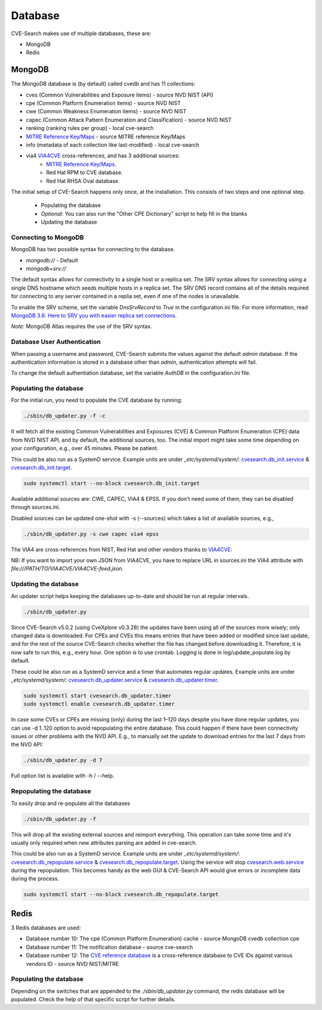 .. _db:

Database
========

CVE-Search makes use of multiple databases, these are:

* MongoDB
* Redis

MongoDB
#######

The MongoDB database is (by default) called cvedb and has 11 collections:

* cves (Common Vulnerabilities and Exposure items) - source NVD NIST (API)
* cpe (Common Platform Enumeration items) - source NVD NIST
* cwe (Common Weakness Enumeration items) - source NVD NIST
* capec (Common Attack Pattern Enumeration and Classification) - source NVD NIST
* ranking (ranking rules per group) - local cve-search
* `MITRE Reference Key/Maps <https://cve.mitre.org/data/refs/>`_ - source MITRE reference Key/Maps
* info (metadata of each collection like last-modified) - local cve-search
* via4 `VIA4CVE <https://github.com/cve-search/VIA4CVE>`_ cross-references, and has 3 additional sources:
    * `MITRE Reference Key/Maps <https://cve.mitre.org/data/refs/>`_.
    * Red Hat RPM to CVE database.
    * Red Hat RHSA Oval database.

The initial setup of CVE-Search happens only once, at the installation.
This consists of two steps and one optional step.

 * Populating the database
 * *Optional:* You can also run the "Other CPE Dictionary" script to help fill in the blanks
 * Updating the database

.. _pop_db:

Connecting to MongoDB
---------------------

MongoDB has two possible syntax for connecting to the database.

* `mongodb://` - Default
* `mongodb+srv://`

The default syntax allows for connectivity to a single host or a replica set.  The SRV syntax
allows for connecting using a  single DNS hostname which seeds multiple hosts in a replica set.
The SRV DNS record contains all of the details required for connecting to any server contained
in a replia set, even if one of the nodes is unavailable.

To enable the SRV scheme, set the variable `DnsSrvRecord` to `True` in the configuration.ini file.
For more information, read `MongoDB 3.6: Here to SRV you with easier replica set connections <https://www.mongodb.com/developer/article/srv-connection-strings/>`_.

*Note:* MongoDB Atlas requires the use of the SRV syntax.

Database User Authentication
----------------------------

When passing a username and password, CVE-Search submits the values against the default `admin` 
database. If the authentication information is stored in a database other than `admin`, 
authentication attempts will fail.

To change the default authentiation database, set the variable `AuthDB` in the configuration.ini file.

Populating the database
-----------------------

For the initial run, you need to populate the CVE database by running:

.. code-block:: bash

    ./sbin/db_updater.py -f -c

It will fetch all the existing Common Vulnerabilities and Exposures (CVE) & Common Platform Enumeration (CPE) data from NVD NIST API,
and by default, the additional sources, too. The initial import might take some time depending on your configuration, e.g., over 45 minutes.
Please be patient.

This could be also run as a SystemD service. Example units are under `_etc/systemd/system/`:
`cvesearch.db_init.service <https://github.com/cve-search/cve-search/blob/master/_etc/systemd/system/cvesearch.db_init.service>`_ &
`cvesearch.db_init.target <https://github.com/cve-search/cve-search/blob/master/_etc/systemd/system/cvesearch.db_init.target>`_.

.. code-block:: bash

    sudo systemctl start --no-block cvesearch.db_init.target


Available additional sources are: CWE, CAPEC, VIA4 & EPSS. If you don't need some of them, they can be disabled through sources.ini.

Disabled sources can be updated one-shot with -s (--sources) which takes a list of available sources, e.g.,

.. code-block:: bash

    ./sbin/db_updater.py -s cwe capec via4 epss

The VIA4 are cross-references from NIST, Red Hat and other vendors thanks to `VIA4CVE <https://github.com/cve-search/VIA4CVE>`_:

NB: If you want to  import your own JSON from VIA4CVE, you have to replace URL in sources.ini the VIA4 attribute with
`file:///PATH/TO/VIA4CVE/VIA4CVE-feed.json`.

.. _upd_db:

Updating the database
---------------------
An updater script helps keeping the databases up-to-date and should be run at regular intervals.

.. code-block:: bash

    ./sbin/db_updater.py

Since CVE-Search v5.0.2 (using CveXplore v0.3.28) the updates have been using all of the sources more wisely; only changed data is downloaded.
For CPEs and CVEs this means entries that have been added or modified since last update, and for the rest of the source CVE-Search checks
whether the file has changed before downloading it. Therefore, it is now safe to run this, e.g., every hour. One option is to use crontab.
Logging is done in log/update_populate.log by default.

These could be also run as a SystemD service and a timer that automates regular updates. Example units are under `_etc/systemd/system/`:
`cvesearch.db_updater.service <https://github.com/cve-search/cve-search/blob/master/_etc/systemd/system/cvesearch.db_updater.service>`_ &
`cvesearch.db_updater.timer <https://github.com/cve-search/cve-search/blob/master/_etc/systemd/system/cvesearch.db_updater.timer>`_.

.. code-block:: bash

    sudo systemctl start cvesearch.db_updater.timer
    sudo systemctl enable cvesearch.db_updater.timer

In case some CVEs or CPEs are missing (only) during the last 1–120 days despite you have done regular updates, you can use -d 1..120
option to avoid repopulating the entire database. This could happen if there have been connectivity issues or other problems with
the NVD API. E.g., to manually set the update to download entries for the last 7 days from the NVD API:

.. code-block:: bash

    ./sbin/db_updater.py -d 7

Full option list is available with -h / --help.

.. _repop_db:

Repopulating the database
-------------------------
To easily drop and re-populate all the databases

.. code-block:: bash

    ./sbin/db_updater.py -f

This will drop all the existing external sources and reimport everything. This operation can take some time
and it's usually only required when new attributes parsing are added in cve-search.

This could be also run as a SystemD service. Example units are under `_etc/systemd/system/`:
`cvesearch.db_repopulate.service <https://github.com/cve-search/cve-search/blob/master/_etc/systemd/system/cvesearch.db_repopulate.service>`_ &
`cvesearch.db_repopulate.target <https://github.com/cve-search/cve-search/blob/master/_etc/systemd/system/cvesearch.db_repopulate.target>`_.
Using the service will stop `cvesearch.web.service <https://github.com/cve-search/cve-search/blob/master/_etc/systemd/system/cvesearch.web.service>`_
during the repopulation. This becomes handy as the web GUI & CVE-Search API would give errors or incomplete data during the process.

.. code-block:: bash

    sudo systemctl start --no-block cvesearch.db_repopulate.target


Redis
#####

3 Redis databases are used:

* Database number 10: The cpe (Common Platform Enumeration) cache - source MongoDB cvedb collection cpe
* Database number 11: The notification database - source cve-search
* Database number 12: The `CVE reference database <https://cve.mitre.org/data/refs/>`_ is a cross-reference database to CVE IDs against various vendors ID - source NVD NIST/MITRE


Populating the database
-----------------------
Depending on the switches that are appended to the `./sbin/db_updater.py` command, the redis database will be populated.
Check the help of that specific script for further details.
